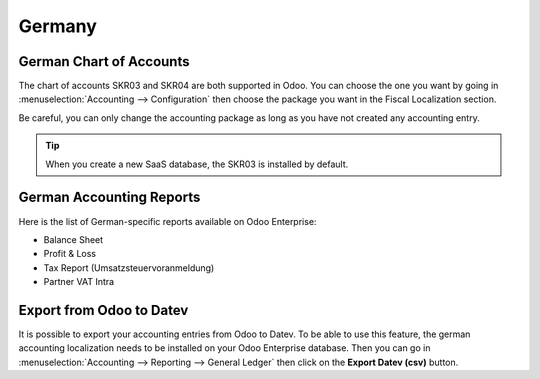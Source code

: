 =======
Germany
=======

German Chart of Accounts
========================

The chart of accounts SKR03 and SKR04 are both supported in Odoo. You can choose the
one you want by going in :menuselection:`Accounting --> Configuration` then choose the
package you want in the Fiscal Localization section.

Be careful, you can only change the accounting package as long as you have not created any accounting entry. 

.. tip::

    When you create a new SaaS database, the SKR03 is installed by default. 

German Accounting Reports
=========================

Here is the list of German-specific reports available on Odoo Enterprise:

- Balance Sheet 
- Profit & Loss
- Tax Report (Umsatzsteuervoranmeldung)
- Partner VAT Intra

Export from Odoo to Datev
=========================

It is possible to export your accounting entries from Odoo to Datev. To be able to use this
feature, the german accounting localization needs to be installed on your Odoo Enterprise database.
Then you can go in :menuselection:`Accounting --> Reporting --> General Ledger` then click on the
**Export Datev (csv)** button. 

